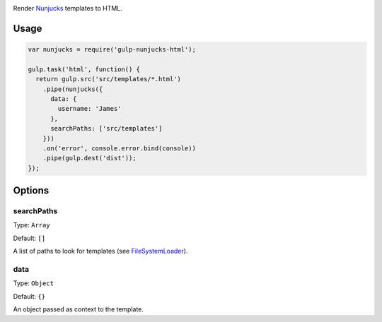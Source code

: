 .. image:: https://travis-ci.org/giaman/gulp-nunjucks-html.svg?branch=master
    :target: https://travis-ci.org/giaman/gulp-nunjucks-html

Render `Nunjucks`_ templates to HTML.

Usage
-----

.. code-block:: js

    var nunjucks = require('gulp-nunjucks-html');

    gulp.task('html', function() {
      return gulp.src('src/templates/*.html')
        .pipe(nunjucks({
          data: {
            username: 'James'
          },
          searchPaths: ['src/templates']
        }))
        .on('error', console.error.bind(console))
        .pipe(gulp.dest('dist'));
    });

Options
-------

searchPaths
^^^^^^^^^^^

Type: ``Array``

Default: ``[]``

A list of paths to look for templates (see `FileSystemLoader`_).

data
^^^^

Type: ``Object``

Default: ``{}``

An object passed as context to the template.

.. _FileSystemLoader: http://mozilla.github.io/nunjucks/api.html#filesystemloader
.. _Nunjucks: http://mozilla.github.io/nunjucks/
